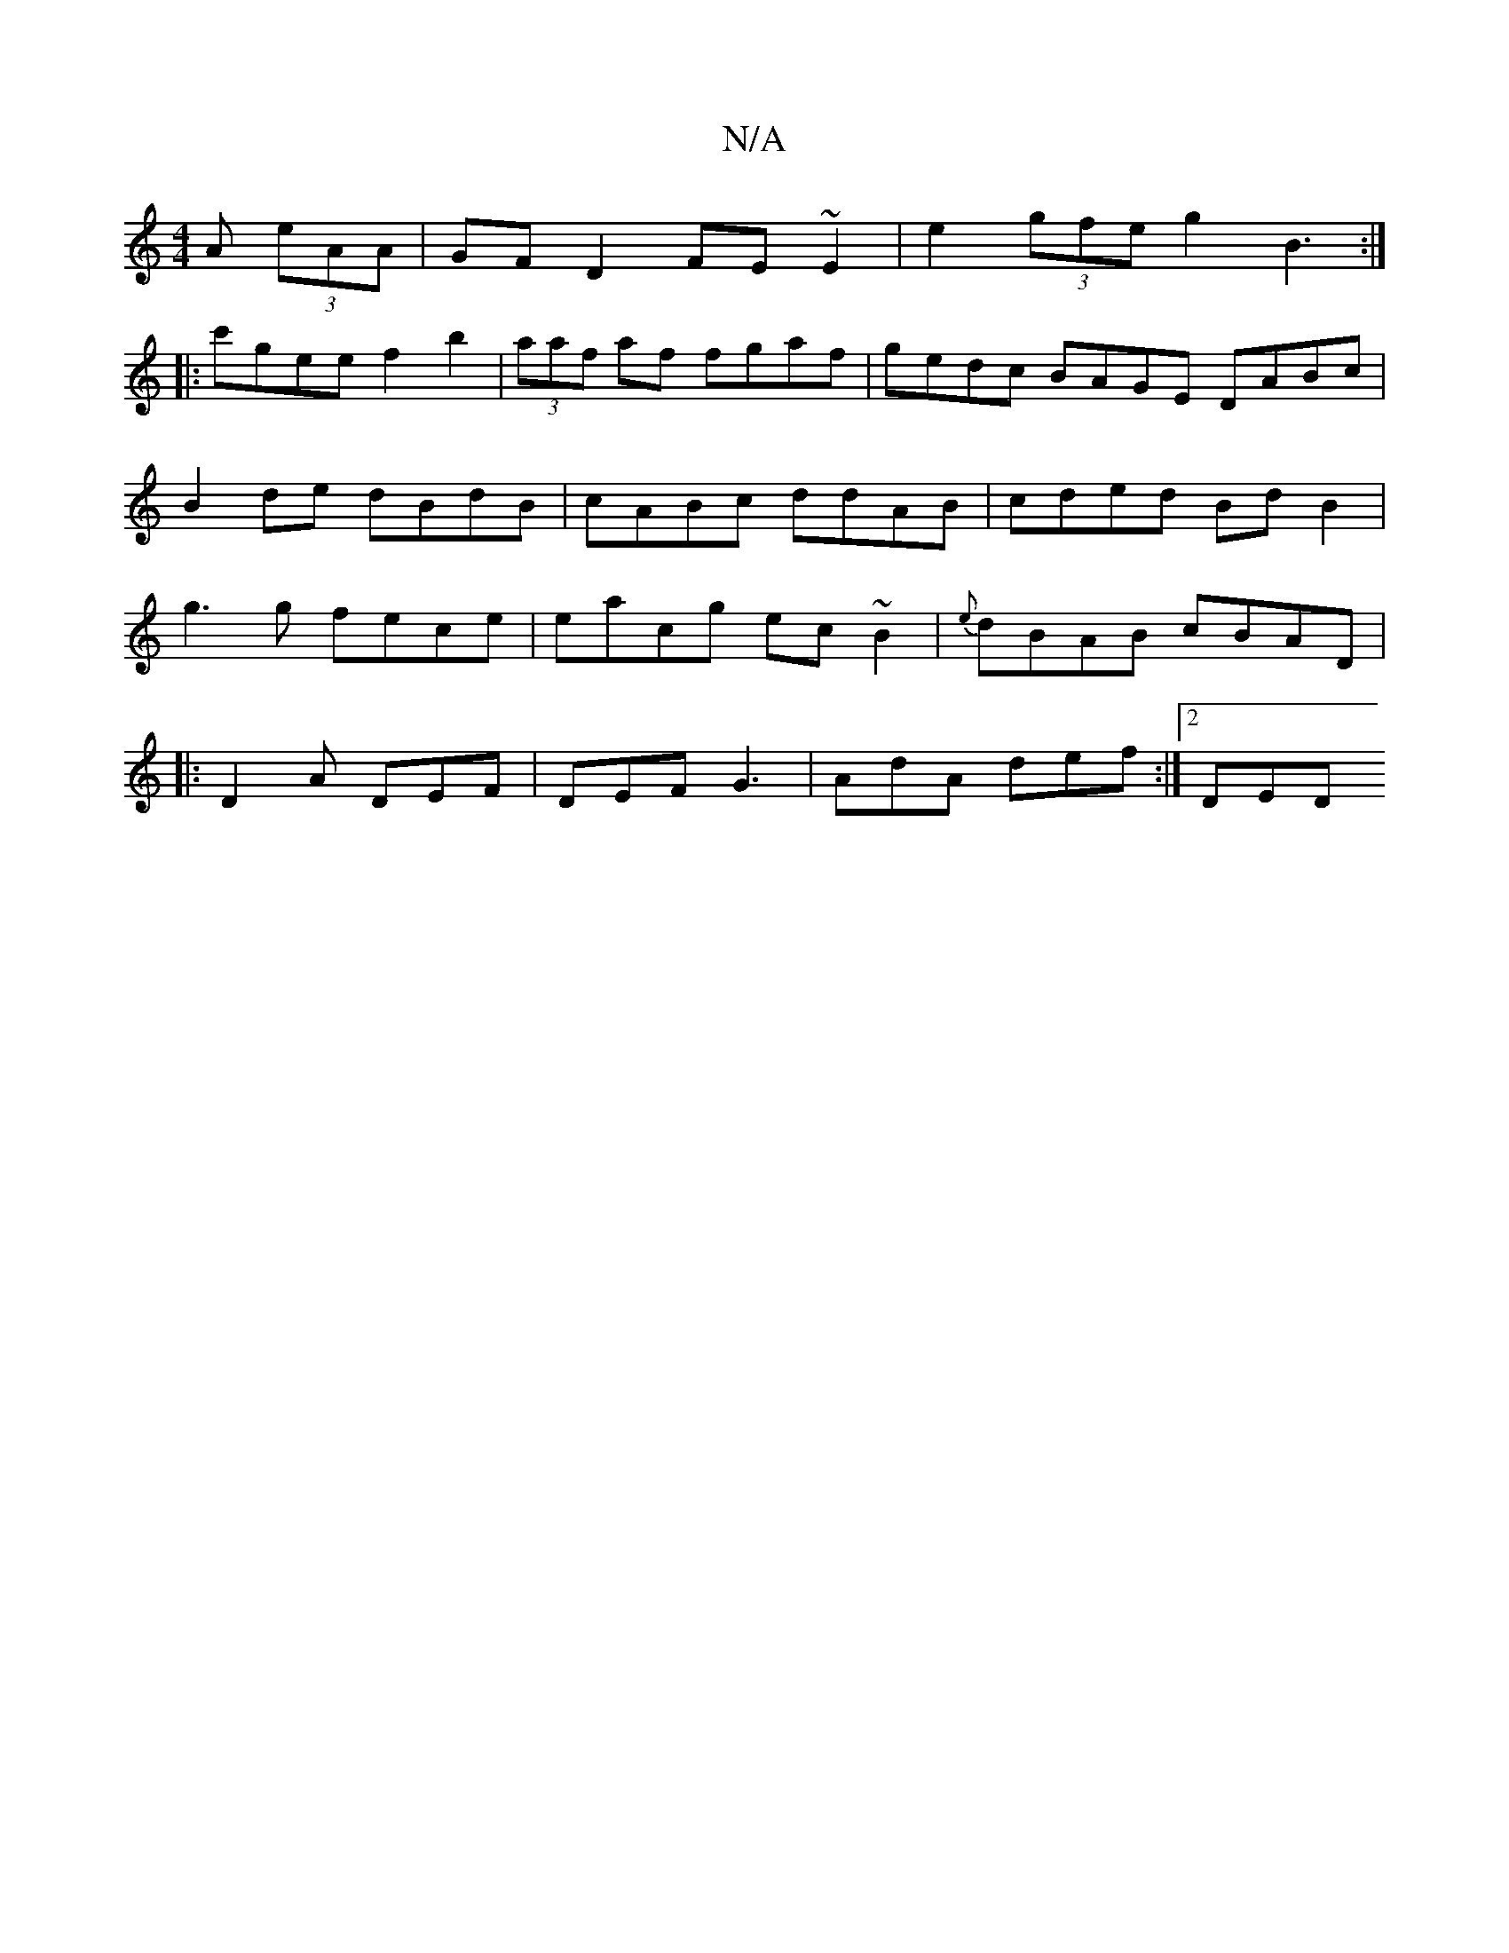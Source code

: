 X:1
T:N/A
M:4/4
R:N/A
K:Cmajor
A (3eAA | GF D2 FE ~E2 | e2 (3gfe g2 B3:|
|:c'gee f2 b2|(3aaf af fgaf | gedc BAGE DABc|B2de dBdB |cABc ddAB |cded Bd B2 | g3 g fece | eacg ec~B2 | {e}dBAB cBAD |1
|:D2 A DEF | DEF G3 | AdA def :|2 DED
